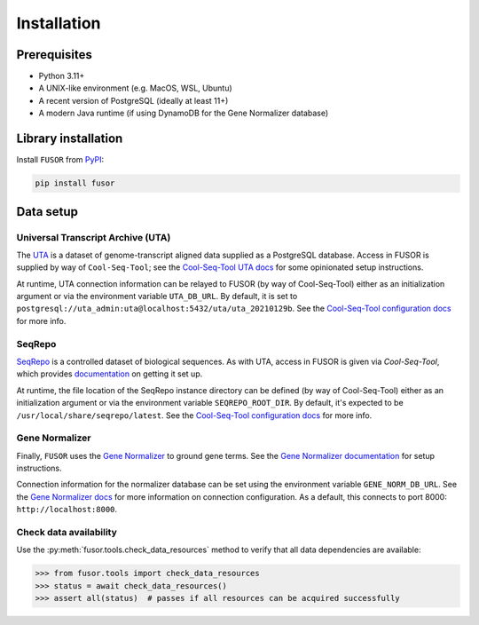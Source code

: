 .. _install:

Installation
============

Prerequisites
-------------

* Python 3.11+
* A UNIX-like environment (e.g. MacOS, WSL, Ubuntu)
* A recent version of PostgreSQL (ideally at least 11+)
* A modern Java runtime (if using DynamoDB for the Gene Normalizer database)

Library installation
--------------------

Install ``FUSOR`` from `PyPI <https://pypi.org/project/fusor/>`_:

.. code-block:: shell

    pip install fusor

Data setup
----------

Universal Transcript Archive (UTA)
++++++++++++++++++++++++++++++++++

The `UTA <https://github.com/biocommons/uta>`_ is a dataset of genome-transcript aligned data supplied as a PostgreSQL database. Access in FUSOR is supplied by way of ``Cool-Seq-Tool``; see the `Cool-Seq-Tool UTA docs <https://coolseqtool.readthedocs.io/stable/install.html#set-up-uta>`_ for some opinionated setup instructions.

At runtime, UTA connection information can be relayed to FUSOR (by way of Cool-Seq-Tool) either as an initialization argument or via the environment variable ``UTA_DB_URL``. By default, it is set to ``postgresql://uta_admin:uta@localhost:5432/uta/uta_20210129b``. See the `Cool-Seq-Tool configuration docs <https://coolseqtool.readthedocs.io/stable/usage.html#environment-configuration>`_ for more info.

SeqRepo
+++++++

`SeqRepo <https://github.com/biocommons/biocommons.seqrepo>`_ is a controlled dataset of biological sequences. As with UTA, access in FUSOR is given via `Cool-Seq-Tool`, which provides `documentation <https://coolseqtool.readthedocs.io/stable/install.html#set-up-seqrepo>`_ on getting it set up.

At runtime, the file location of the SeqRepo instance directory can be defined (by way of Cool-Seq-Tool) either as an initialization argument or via the environment variable ``SEQREPO_ROOT_DIR``. By default, it's expected to be ``/usr/local/share/seqrepo/latest``. See the `Cool-Seq-Tool configuration docs <https://coolseqtool.readthedocs.io/stable/usage.html#environment-configuration>`_ for more info.

Gene Normalizer
+++++++++++++++

Finally, ``FUSOR`` uses the `Gene Normalizer <https://github.com/cancervariants/gene-normalization>`_ to ground gene terms. See the `Gene Normalizer documentation <https://gene-normalizer.readthedocs.io/stable/install.html>`_ for setup instructions.

Connection information for the normalizer database can be set using the environment variable ``GENE_NORM_DB_URL``. See the `Gene Normalizer docs <https://gene-normalizer.readthedocs.io/stable/reference/api/database/gene.database.database.html#gene.database.database.create_db>`_ for more information on connection configuration.
As a default, this connects to port 8000: ``http://localhost:8000``.

Check data availability
+++++++++++++++++++++++

Use the :py:meth:`fusor.tools.check_data_resources` method to verify that all data dependencies are available:

.. code-block:: pycon

   >>> from fusor.tools import check_data_resources
   >>> status = await check_data_resources()
   >>> assert all(status)  # passes if all resources can be acquired successfully
